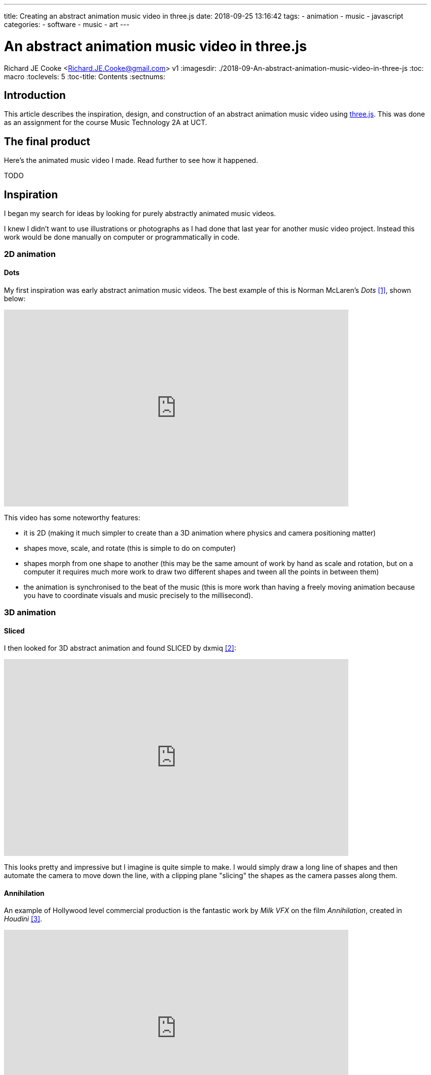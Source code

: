 ---
title: Creating an abstract animation music video in three.js
date: 2018-09-25 13:16:42
tags:
  - animation
  - music
  - javascript
categories:
  - software
  - music
  - art
---

//asciidoc metadata ------------------------------------------
# An abstract animation music video in three.js
Richard JE Cooke <Richard.JE.Cooke@gmail.com>
v1
:imagesdir: ./2018-09-An-abstract-animation-music-video-in-three-js
:toc: macro
:toclevels: 5
:toc-title: Contents
:sectnums:

// https://asciidoctor.org/docs/user-manual


// table of contents --------------------------------------------
toc::[]

== Introduction
This article describes the inspiration, design, and construction of an abstract animation music video using https://threejs.org/[three.js].
This was done as an assignment for the course Music Technology 2A at UCT.

== The final product
Here's the animated music video I made. Read further to see how it happened.

TODO

== Inspiration
I began my search for ideas by looking for purely abstractly animated music videos.

I knew I didn't want to use illustrations or photographs as I had done that last year for another music video project.
Instead this work would be done manually on computer or programmatically in code.

=== 2D animation

==== Dots

My first inspiration was early abstract animation music videos. The best example of this is Norman McLaren's _Dots_ <<ref_dots>>, shown below:

video::E3-vsKwQ0Cg[youtube, width=700, height=400, theme=dark]

This video has some noteworthy features:

* it is 2D (making it much simpler to create than a 3D animation where physics and camera positioning matter)
* shapes move, scale, and rotate (this is simple to do on computer)
* shapes morph from one shape to another (this may be the same amount of work by hand as scale and rotation, but on a computer it requires much more work to draw two different shapes and tween all the points in between them)
* the animation is synchronised to the beat of the music (this is more work than having a freely moving animation because you have to coordinate visuals and music precisely to the millisecond).

=== 3D animation

==== Sliced
I then looked for 3D abstract animation and found SLICED by dxmiq <<ref_sliced>>:

video::69668299[vimeo, width=700, height=400, theme=dark]

This looks pretty and impressive but I imagine is quite simple to make.
I would simply draw a long line of shapes and then automate the camera to move down the line, with a clipping plane "slicing" the shapes as the camera passes along them.

==== Annihilation
An example of Hollywood level commercial production is the fantastic work by _Milk_ _VFX_ on the film _Annihilation_, created in _Houdini_ <<ref_mandelbulb>>.

video::L6gwu8cOfVk[youtube, width=700, height=400, theme=dark]
This is obviously the ultimate goal for a musical animation, but is possible only with a paid experienced VFX team, and weeks of paid rendering on a server farm.

This video also is the basis for my musical inspiration.
It is synthesized, complex, and vague, but has clear melodic elements and rhythm.

=== Programmatic animation

==== Preflight nerves
I had made an application for _TEDx Cape Town_ a few years ago that pulled tweets from _Twitter_ that were tagged with the conference hashtag and displayed them on a giant projector on the wall.
I thought about something similar for a music video and searched to see if anything like this had been done before. It has, by Brightly for their song _Preflight nerves_ <<ref_tweetvid>>:

video::hMaeY0aP1xQ[youtube, width=700, height=400, theme=dark]
The video above is static, but the one on their http://tweetflight.wearebrightly.com[website] pulls fresh tweets to match the song lyrics in realtime each time you play it.

==== Dennis

I then discovered the most impressive video yet. _Dennis_ is a procedurally generated 3D animated, gesture interactive, beat synchronised music video <<ref_dennis>>:

+++
<iframe src='http://www.dennis.video' width='700px' height='400px'></iframe>
+++

The animation was programmed in https://threejs.org/[three.js].
It is very smooth and quick to render as it uses modern web browsers' support for the graphics processing unit (GPU) by using WebGL.
Finally, the animation was synchronised to the beat of the song by using WebAudio's native analysis capability.

This video shows the power you have when you don't have to animate every shape manually, but can write code to create and manipulate the shapes and camera for you.

== Software tools
After getting some idea of what could be created I began to look for free software tools to work in.

=== 2D animation

==== Synfig Studio

For 2D vector animation the best tool I could find was Synfig Studio <<ref_synfig>>.

image::https://i1.wp.com/www.synfig.org/wp-content/uploads/2018/02/screenshot-07.png[Synfig Studio, 700, 400]

Synfig allows you to draw complex vector shapes directly into the application or import external images.
Each object's properties (e.g. size, rotation, outline, color, etc.) can be independently altered at any point (keyframe) in an animation of any length.
Synfig will then automically fill in (tween) the animation between each keyframe.
It also supports advanced functions like masking layers, blend modes, duplication and time manipuation, and skeleton animation.

Synfig would be the perfect tool to make something simple like _Dots_.

==== two.js

For 2D programmatic animation the best framework I found was https://two.js.org/examples/[two.js] <<ref_twojs>>.

+++
<iframe src='https://two.js.org/examples' width='700px' height='600px'></iframe>
+++

two.js would be best for creating a video like _Dots_ but with much more complexity and movement, or for creating something with text, like _Preflight nerves_.


=== 3D animation

==== Blender & Grease Pencil

https://www.blender.org[Blender] is the undisputed champion of free 3D modelling and animation software.
It has been around for years and its features rival industry standards like _Maya_.

Recently Blender has also added powerful capabilities for beautiful 2D illustrated animations through its _grease pencil_ tool (which used to be a simple way for animators to annotate their work quickly for later use)  <<ref_greasepencil>>.

video::155635261[vimeo, width=700, height=400, theme=dark, start=20]

Plain Blender would be the best tool for making a video like _SLICED_.

Blender with Grease Pencil would be the best tool for making something like _Dots_, but with 3D effects.

The problem is that Blender takes at least a week of learning and practising to become proficient at the basics, and I don't currently have the time or skill for that.

=== Programmatic 3D animation

==== three.js

The best framework I could find for 3D programmatic animation was https://threejs.org[three.js] <<ref_threejs>>.
It was used for the _Dennis_ video above and supports almost anything you could imagine.

+++
<iframe src='https://threejs.org/examples/#webgl_gpgpu_birds' width='700px' height='600px'></iframe>
+++

There is a competitor made by Microsoft, called https://doc.babylonjs.com[Babylon.js], which is more suited to game development as it simplifies commonly used functions like lighting, but three.js is well established.

== Construction

== Critique & conclusion

TODO include pros and cons


// page break
<<<

// bibliography --------------------------------------------
[bibliography]
== References
_All Internet resources were accessed on 25 September 2018._

* [[[ref_dots, 1]]] YouTube - thecipo. Normal McLaren - Dots (1940) [Internet]. 2007. Available from: https://www.youtube.com/watch?v=E3-vsKwQ0Cg.

* [[[ref_sliced, 2]]] Vimeo - dxmiq. SLICED [Internet]. 2013. Available from: https://vimeo.com/69668299.

* [[[ref_mandelbulb, 3]]] vfxblog.com. Mandelbulbs, mutations, and motion capture: the visual effects of Annihilation [Internet interview]. VFXBLOG. 2018. Available from: https://vfxblog.com/2018/03/12/mandelbulbs-mutations-and-motion-capture-the-visual-effects-of-annihilation/.

* [[[ref_tweetvid, 4]]] Medium.com - Charlie Gleason. Making An Interactive Music Video With WebGL [Internet]. 2015. Available from: https://medium.com/superhighfives/making-a-music-video-f60757ceb4cf.

* [[[ref_dennis, 5]]] Brower BM and popcorn_10. Dennis [Internet music video]. n.d. Available from: http://www.dennis.video/#about.

* [[[ref_synfig, 6]]] Synfig.org. Synfig Studio [Internet]. 2018. Available from: https://www.synfig.org.

* [[[ref_twojs, 7]]] Two.js [Internet]. 2018. Available from: https://two.js.org/examples.

* [[[ref_greasepencil, 8]]] Blender 2.79 manual. User Interface » Grease Pencil » Introduction [Internet]. 2018. Available from: https://docs.blender.org/manual/ko/dev/interface/grease_pencil/introduction.html.

* [[[ref_threejs, 9]]] Three.js [Internet]. 2018. Available from: https://threejs.org.
